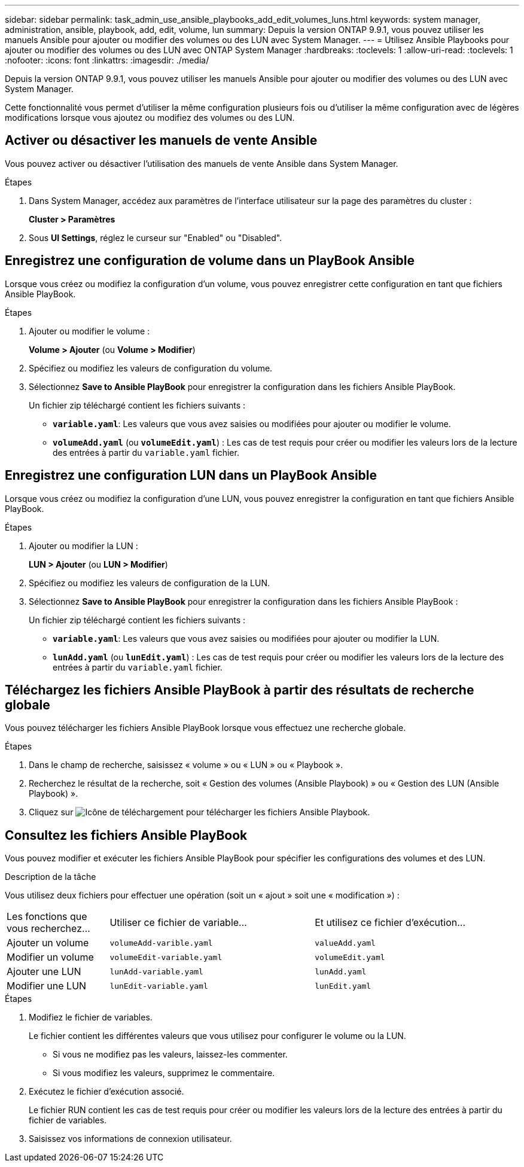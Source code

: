 ---
sidebar: sidebar 
permalink: task_admin_use_ansible_playbooks_add_edit_volumes_luns.html 
keywords: system manager, administration, ansible, playbook, add, edit, volume, lun 
summary: Depuis la version ONTAP 9.9.1, vous pouvez utiliser les manuels Ansible pour ajouter ou modifier des volumes ou des LUN avec System Manager. 
---
= Utilisez Ansible Playbooks pour ajouter ou modifier des volumes ou des LUN avec ONTAP System Manager
:hardbreaks:
:toclevels: 1
:allow-uri-read: 
:toclevels: 1
:nofooter: 
:icons: font
:linkattrs: 
:imagesdir: ./media/


[role="lead"]
Depuis la version ONTAP 9.9.1, vous pouvez utiliser les manuels Ansible pour ajouter ou modifier des volumes ou des LUN avec System Manager.

Cette fonctionnalité vous permet d'utiliser la même configuration plusieurs fois ou d'utiliser la même configuration avec de légères modifications lorsque vous ajoutez ou modifiez des volumes ou des LUN.



== Activer ou désactiver les manuels de vente Ansible

Vous pouvez activer ou désactiver l'utilisation des manuels de vente Ansible dans System Manager.

.Étapes
. Dans System Manager, accédez aux paramètres de l'interface utilisateur sur la page des paramètres du cluster :
+
*Cluster > Paramètres*

. Sous *UI Settings*, réglez le curseur sur "Enabled" ou "Disabled".




== Enregistrez une configuration de volume dans un PlayBook Ansible

Lorsque vous créez ou modifiez la configuration d'un volume, vous pouvez enregistrer cette configuration en tant que fichiers Ansible PlayBook.

.Étapes
. Ajouter ou modifier le volume :
+
*Volume > Ajouter* (ou *Volume > Modifier*)

. Spécifiez ou modifiez les valeurs de configuration du volume.
. Sélectionnez *Save to Ansible PlayBook* pour enregistrer la configuration dans les fichiers Ansible PlayBook.
+
Un fichier zip téléchargé contient les fichiers suivants :

+
** `*variable.yaml*`: Les valeurs que vous avez saisies ou modifiées pour ajouter ou modifier le volume.
** `*volumeAdd.yaml*` (ou `*volumeEdit.yaml*`) : Les cas de test requis pour créer ou modifier les valeurs lors de la lecture des entrées à partir du `variable.yaml` fichier.






== Enregistrez une configuration LUN dans un PlayBook Ansible

Lorsque vous créez ou modifiez la configuration d'une LUN, vous pouvez enregistrer la configuration en tant que fichiers Ansible PlayBook.

.Étapes
. Ajouter ou modifier la LUN :
+
*LUN > Ajouter* (ou *LUN > Modifier*)

. Spécifiez ou modifiez les valeurs de configuration de la LUN.
. Sélectionnez *Save to Ansible PlayBook* pour enregistrer la configuration dans les fichiers Ansible PlayBook :
+
Un fichier zip téléchargé contient les fichiers suivants :

+
** `*variable.yaml*`: Les valeurs que vous avez saisies ou modifiées pour ajouter ou modifier la LUN.
** `*lunAdd.yaml*` (ou `*lunEdit.yaml*`) : Les cas de test requis pour créer ou modifier les valeurs lors de la lecture des entrées à partir du `variable.yaml` fichier.






== Téléchargez les fichiers Ansible PlayBook à partir des résultats de recherche globale

Vous pouvez télécharger les fichiers Ansible PlayBook lorsque vous effectuez une recherche globale.

.Étapes
. Dans le champ de recherche, saisissez « volume » ou « LUN » ou « Playbook ».
. Recherchez le résultat de la recherche, soit « Gestion des volumes (Ansible Playbook) » ou « Gestion des LUN (Ansible Playbook) ».
. Cliquez sur image:icon_download.gif["Icône de téléchargement"] pour télécharger les fichiers Ansible Playbook.




== Consultez les fichiers Ansible PlayBook

Vous pouvez modifier et exécuter les fichiers Ansible PlayBook pour spécifier les configurations des volumes et des LUN.

.Description de la tâche
Vous utilisez deux fichiers pour effectuer une opération (soit un « ajout » soit une « modification ») :

[cols="20,40,40"]
|===


| Les fonctions que vous recherchez... | Utiliser ce fichier de variable... | Et utilisez ce fichier d'exécution... 


| Ajouter un volume | `volumeAdd-varible.yaml` | `valueAdd.yaml` 


| Modifier un volume | `volumeEdit-variable.yaml` | `volumeEdit.yaml` 


| Ajouter une LUN | `lunAdd-variable.yaml` | `lunAdd.yaml` 


| Modifier une LUN | `lunEdit-variable.yaml` | `lunEdit.yaml` 
|===
.Étapes
. Modifiez le fichier de variables.
+
Le fichier contient les différentes valeurs que vous utilisez pour configurer le volume ou la LUN.

+
** Si vous ne modifiez pas les valeurs, laissez-les commenter.
** Si vous modifiez les valeurs, supprimez le commentaire.


. Exécutez le fichier d'exécution associé.
+
Le fichier RUN contient les cas de test requis pour créer ou modifier les valeurs lors de la lecture des entrées à partir du fichier de variables.

. Saisissez vos informations de connexion utilisateur.

